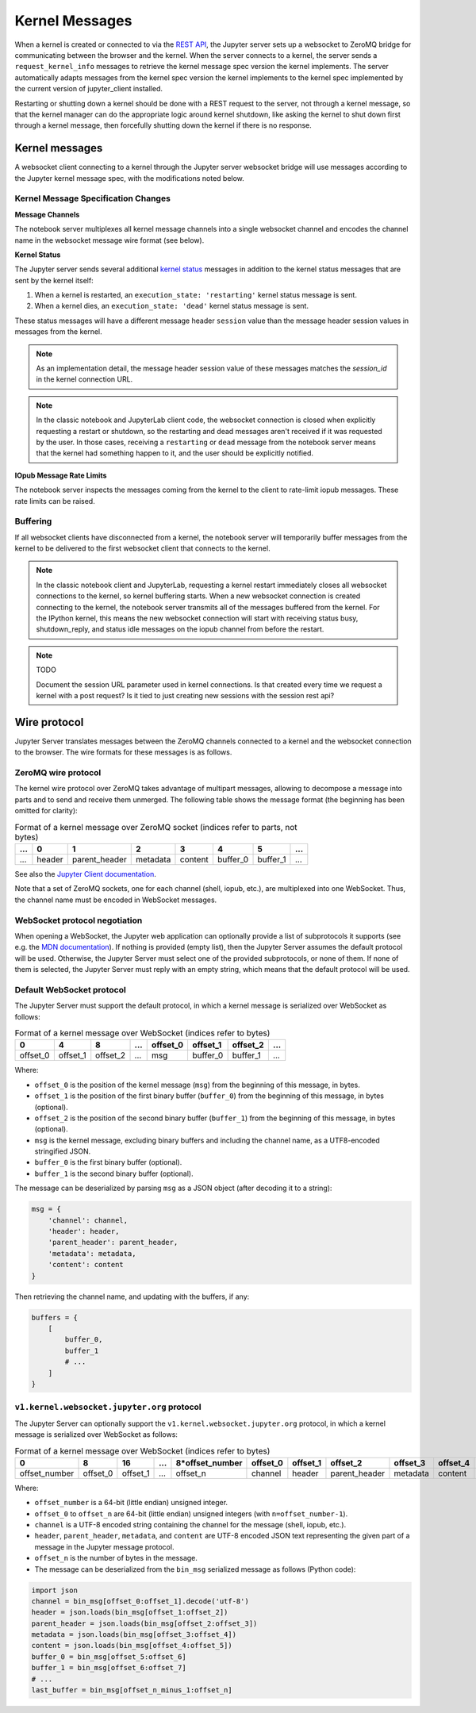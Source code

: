 .. _websocket_protocols:


Kernel Messages
===============

When a kernel is created or connected to via the `REST API
<https://petstore.swagger.io/?url=https://raw.githubusercontent.com/jupyter/jupyter_server/master/jupyter_server/services/api/api.yaml>`__,
the Jupyter server sets up a websocket to ZeroMQ bridge for communicating
between the browser and the kernel. When the server connects to a kernel, the
server sends a ``request_kernel_info`` messages to retrieve the kernel message
spec version the kernel implements. The server automatically adapts messages
from the kernel spec version the kernel implements to the kernel spec
implemented by the current version of jupyter_client installed.

Restarting or shutting down a kernel should be done with a REST request to the
server, not through a kernel message, so that the kernel manager can do the
appropriate logic around kernel shutdown, like asking the kernel to shut down
first through a kernel message, then forcefully shutting down the kernel if
there is no response.

Kernel messages
---------------

A websocket client connecting to a kernel through the Jupyter server websocket
bridge will use messages according to the Jupyter kernel message spec, with the
modifications noted below.

Kernel Message Specification Changes
~~~~~~~~~~~~~~~~~~~~~~~~~~~~~~~~~~~~

**Message Channels**

The notebook server multiplexes all kernel message channels into a single
websocket channel and encodes the channel name in the websocket message wire
format (see below).

**Kernel Status**

The Jupyter server sends several additional `kernel status <https://jupyter-client.readthedocs.io/en/stable/messaging.html#kernel-status>`__ messages in addition
to the kernel status messages that are sent by the kernel itself:

1. When a kernel is restarted, an ``execution_state: 'restarting'`` kernel status message is sent.
2. When a kernel dies, an ``execution_state: 'dead'`` kernel status message is sent.

These status messages will have a different message header ``session`` value
than the message header session values in messages from the kernel.

.. note::

    As an implementation detail, the message header session value of these
    messages matches the `session_id` in the kernel connection URL.

.. note::

    In the classic notebook and JupyterLab client code, the websocket connection
    is closed when explicitly requesting a restart or shutdown, so the
    restarting and dead messages aren't received if it was requested by the
    user. In those cases, receiving a ``restarting`` or ``dead`` message from
    the notebook server means that the kernel had something happen to it, and
    the user should be explicitly notified.

**IOpub Message Rate Limits**

The notebook server inspects the messages coming from the kernel to the client
to rate-limit iopub messages. These rate limits can be raised.


Buffering
~~~~~~~~~

If all websocket clients have disconnected from a kernel, the notebook server
will temporarily buffer messages from the kernel to be delivered to the first
websocket client that connects to the kernel.



.. note::

    In the classic notebook client and JupyterLab, requesting a kernel restart
    immediately closes all websocket connections to the kernel, so kernel
    buffering starts. When a new websocket connection is created connecting to
    the kernel, the notebook server transmits all of the messages buffered from
    the kernel. For the IPython kernel, this means the new websocket connection
    will start with receiving status busy, shutdown_reply, and status idle
    messages on the iopub channel from before the restart.

.. note::

    TODO

    Document the session URL parameter used in kernel connections. Is that
    created every time we request a kernel with a post request? Is it tied to
    just creating new sessions with the session rest api?


Wire protocol
-------------

Jupyter Server translates messages between the ZeroMQ channels connected to a
kernel and the websocket connection to the browser. The wire formats for these
messages is as follows.

ZeroMQ wire protocol
~~~~~~~~~~~~~~~~~~~~

The kernel wire protocol over ZeroMQ takes advantage of multipart messages,
allowing to decompose a message into parts and to send and receive them
unmerged. The following table shows the message format (the beginning has been
omitted for clarity):

.. list-table:: Format of a kernel message over ZeroMQ socket (indices refer to parts, not bytes)
   :header-rows: 1

   * - ...
     - 0
     - 1
     - 2
     - 3
     - 4
     - 5
     - ...
   * - ...
     - header
     - parent_header
     - metadata
     - content
     - buffer_0
     - buffer_1
     - ...

See also the `Jupyter Client documentation <https://jupyter-client.readthedocs.io/en/stable/messaging.html#the-wire-protocol>`_.

Note that a set of ZeroMQ sockets, one for each channel (shell, iopub, etc.), are multiplexed into one WebSocket. Thus, the channel name must be encoded in WebSocket messages.

WebSocket protocol negotiation
~~~~~~~~~~~~~~~~~~~~~~~~~~~~~~

When opening a WebSocket, the Jupyter web application can optionally provide a list of subprotocols it supports (see e.g. the `MDN documentation <https://developer.mozilla.org/en-US/docs/Web/API/WebSockets_API/Writing_WebSocket_servers#subprotocols>`_). If nothing is provided (empty list), then the Jupyter Server assumes the default protocol will be used. Otherwise, the Jupyter Server must select one of the provided subprotocols, or none of them. If none of them is selected, the Jupyter Server must reply with an empty string, which means that the default protocol will be used.

Default WebSocket protocol
~~~~~~~~~~~~~~~~~~~~~~~~~~

The Jupyter Server must support the default protocol, in which a kernel message is serialized over WebSocket as follows:

.. list-table:: Format of a kernel message over WebSocket (indices refer to bytes)
   :header-rows: 1

   * - 0
     - 4
     - 8
     - ...
     - offset_0
     - offset_1
     - offset_2
     - ...
   * - offset_0
     - offset_1
     - offset_2
     - ...
     - msg
     - buffer_0
     - buffer_1
     - ...

Where:

* ``offset_0`` is the position of the kernel message (``msg``) from the beginning of this message, in bytes.
* ``offset_1`` is the position of the first binary buffer (``buffer_0``) from the beginning of this message, in bytes (optional).
* ``offset_2`` is the position of the second binary buffer (``buffer_1``) from the beginning of this message, in bytes (optional).
* ``msg`` is the kernel message, excluding binary buffers and including the channel name, as a UTF8-encoded stringified JSON.
* ``buffer_0`` is the first binary buffer (optional).
* ``buffer_1`` is the second binary buffer (optional).

The message can be deserialized by parsing ``msg`` as a JSON object (after decoding it to a string):

.. code-block:: python

    msg = {
        'channel': channel,
        'header': header,
        'parent_header': parent_header,
        'metadata': metadata,
        'content': content
    }

Then retrieving the channel name, and updating with the buffers, if any:

.. code-block:: python

    buffers = {
        [
            buffer_0,
            buffer_1
            # ...
        ]
    }

``v1.kernel.websocket.jupyter.org`` protocol
~~~~~~~~~~~~~~~~~~~~~~~~~~~~~~~~~~~~~~~~~~~~

The Jupyter Server can optionally support the ``v1.kernel.websocket.jupyter.org`` protocol, in which a kernel message is serialized over WebSocket as follows:

.. list-table:: Format of a kernel message over WebSocket (indices refer to bytes)
   :header-rows: 1

   * - 0
     - 8
     - 16
     - ...
     - 8*offset_number
     - offset_0
     - offset_1
     - offset_2
     - offset_3
     - offset_4
     - offset_5
     - offset_6
     - ...
   * - offset_number
     - offset_0
     - offset_1
     - ...
     - offset_n
     - channel
     - header
     - parent_header
     - metadata
     - content
     - buffer_0
     - buffer_1
     - ...

Where:

* ``offset_number`` is a 64-bit (little endian) unsigned integer.
* ``offset_0`` to ``offset_n`` are 64-bit (little endian) unsigned integers (with ``n=offset_number-1``).
* ``channel`` is a UTF-8 encoded string containing the channel for the message (shell, iopub, etc.).
* ``header``, ``parent_header``, ``metadata``, and ``content`` are UTF-8 encoded JSON text representing the given part of a message in the Jupyter message protocol.
* ``offset_n`` is the number of bytes in the message.
* The message can be deserialized from the ``bin_msg`` serialized message as follows (Python code):

.. code-block:: python

    import json
    channel = bin_msg[offset_0:offset_1].decode('utf-8')
    header = json.loads(bin_msg[offset_1:offset_2])
    parent_header = json.loads(bin_msg[offset_2:offset_3])
    metadata = json.loads(bin_msg[offset_3:offset_4])
    content = json.loads(bin_msg[offset_4:offset_5])
    buffer_0 = bin_msg[offset_5:offset_6]
    buffer_1 = bin_msg[offset_6:offset_7]
    # ...
    last_buffer = bin_msg[offset_n_minus_1:offset_n]
